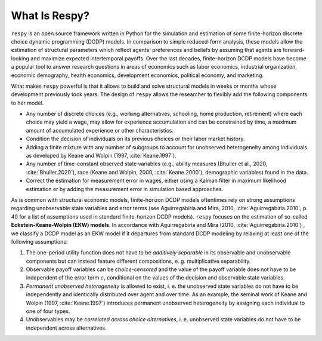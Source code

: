 .. _what_is_respy:

What Is Respy?
==============

``respy`` is an open source framework written in Python for the simulation and
estimation of some finite-horizon discrete choice dynamic programming (DCDP) models.
In comparison to simple reduced-form analysis, these models allow the estimation
of structural parameters which reflect agents' preferences and beliefs by assuming
that agents are forward-looking and maximize expected intertemporal payoffs.
Over the last decades, finite-horizon DCDP models have become a popular tool to
answer research questions in areas of economics such as
labor economics, industrial organization, economic demography, health economics,
development economics, political economy, and marketing.

What makes ``respy`` powerful is that it allows to build and solve structural
models in weeks or months whose development previously took years. The design
of ``respy`` allows the researcher to flexibly add the following components to
her model.

- Any number of discrete choices (e.g., working alternatives, schooling, home
  production, retirement) where each choice may yield a wage, may allow for
  experience accumulation and can be constrained by time, a maximum amount of
  accumulated experience or other characteristics.
- Condition the decision of individuals on its previous choices or their labor
  market history.
- Adding a finite mixture with any number of subgroups to account for
  unobserved heterogeneity among individuals as developed by Keane and Wolpin
  (1997, :cite:`Keane.1997`).
- Any number of time-constant observed state variables (e.g., ability measures
  (Bhuller et al., 2020, :cite:`Bhuller.2020`), race (Keane and Wolpin, 2000,
  :cite:`Keane.2000`), demographic variables) found in the data.
- Correct the estimation for measurement error in wages, either using a Kalman
  filter in maximum likelihood estimation or by adding the measurement error
  in simulation based approaches.


As is common with structural economic models, finite-horizon DCDP models oftentimes
rely on strong assumptions regarding unobservable state variables and error terms
(see Aguirregabiria and Mira, 2010, :cite:`Aguirregabiria.2010`, p. 40 for a list
of assumptions used in standard finite-horizon DCDP models).
``respy`` focuses on the estimation of so-called **Eckstein-Keane-Wolpin (EKW) models**.
In accordance with Aguirregabiria and Mira (2010, :cite:`Aguirregabiria.2010`)
, we classify a DCDP model as an EKW model if it departures from standard
DCDP modeling by relaxing at least one of the following assumptions:

1. The one-period utility function does not have to be *additively separable* in
   its observable and unobservable components but can instead feature different
   compositions, e. g. multiplicative separability.

2. Observable payoff variables can be *choice-censored* and the value of the payoff
   variable does not have to be independent of the error term :math:`\epsilon`,
   conditional on the values of the decision and observable state variables.

3. *Permanent unobserved heterogeneity* is allowed to exist, i. e. the unobserved
   state variables do not have to be independently and identically distributed
   over agent and over time. As an example, the seminal work of Keane and Wolpin
   (1997, :cite:`Keane.1997`) introduces permanent unobserved heterogeneity by
   assigning each individual to one of four types.

4. Unobservables may be *correlated across choice alternatives*, i. e. unobserved
   state variables do not have to be independent across alternatives.

.. raw:: html

   <div
    <p class="d-flex flex-row gs-torefguide">
        <span class="badge badge-info">To Explanation</span></p>
    <p>To learn more about DCDP models and related topics, check out
       <a href="recommended_reading.html">
       Recommended Reading</a> </p>
   </div>
